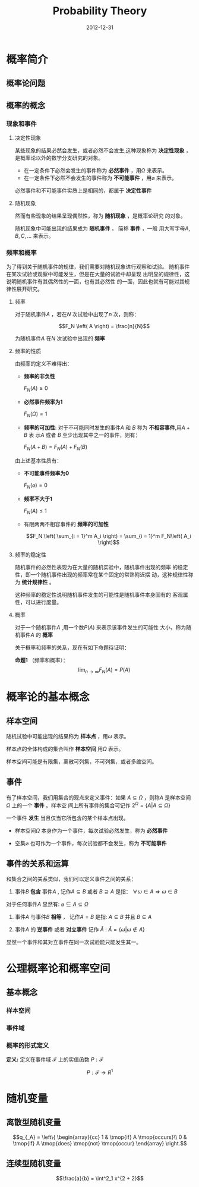 # -*- org-attach-directory: "/home/justin/projects/Org/org/images" -*-
#+TITLE:    Probability Theory
#+AUTHOR:    Justin Jiang
#+EMAIL:     mmmyddd@freeshell.org
#+DATE:      2012-12-31
#+DESCRIPTION:
#+KEYWORDS:
#+LANGUAGE:  zh_CN
#+OPTIONS:   H:3 num:t toc:t \n:nil @:t ::t |:t ^:t -:t f:t *:t <:t author:nil creator:nil timestamp:nil
#+OPTIONS:   TeX:t Latex:dvipng skip:nil d:nil todo:t pri:nil tags:not-in-toc
#+INFOJS_OPT: view:showall toc:t ltoc:t mouse:nil buttons:0 path:/article/res/js/org-info.js
#+EXPORT_SELECT_TAGS: export
#+EXPORT_EXCLUDE_TAGS: noexport
#+LINK_UP:
#+LINK_HOME:
#+LaTeX_HEADER: \newcommand{\cdummy}{\cdot}

* 概率简介

** 概率论问题
** 概率的概念

*** 现象和事件
**** 决定性现象
某些现象的结果必然会发生，或者必然不会发生,这种现象称为
*决定性现象* ， 是概率论以外的数学分支研究的对象。

- 在一定条件下必然会发生的事件称为 *必然事件* ，用$\Omega$ 来表示。
- 在一定条件下必然不会发生的事件称为 *不可能事件* ，用$\varnothing$ 来表示。

必然事件和不可能事件实质上是相同的，都属于 *决定性事件*

**** 随机现象
然而有些现象的结果呈现偶然性，称为 *随机现象* ，是概率论研究
的对象。

随机现象中可能出现的结果成为 *随机事件* ， 简称 *事件* ，一般
用大写字母$A,B,C,\ldots$ 来表示。

*** 频率和概率

为了得到关于随机事件的规律，我们需要对随机现象进行观察和试验。
随机事件在某次试验或观察中可能发生，但是在大量的试验中却呈现
出明显的规律性，这说明随机事件有其偶然性的一面，也有其必然性
的一面，因此也就有可能对其规律性展开研究。

**** 频率

对于随机事件$A$ ，若在$N$ 次试验中出现了$n$ 次，则称：

$$F_N \left( A \right) = \frac{n}{N}$$

为随机事件$A$ 在$N$ 次试验中出现的 *频率*

**** 频率的性质

由频率的定义不难得出：

- *频率的非负性*

  $F_N \left( A \right) \geqslant 0$

- *必然事件频率为1*

  $F_N \left( \Omega \right) = 1$

- *频率的可加性*: 对于不可能同时发生的事件$A$ 和 $B$ 称为 *不相容事件*,用$A+B$ 表
  示$A$ 或者 $B$ 至少出现其中之一的事件，则有：

  $F_N \left( A + B \right) = F_N \left( A \right) + F_N \left( B \right)$

由上述基本性质有：

- *不可能事件频率为0*

  $F_N \left( \varnothing \right) = 0$

- *频率不大于1*

  $F_N \left( A \right) \leqslant 1$

- 有限两两不相容事件的 *频率的可加性*

  $$F_N \left( \sum_{i = 1}^m A_i \right) = \sum_{i = 1}^m F_N\left( A_i \right)$$


**** 频率的稳定性

随机事件的必然性表现为在大量的随机实验中，随机事件出现的频率
的稳定性，即一个随机事件出现的频率常在某个固定的常熟附近摆
动，这种规律性称为 *统计规律性* 。

这种频率的稳定性说明随机事件发生的可能性是随机事件本身固有的
客观属性，可以进行度量。

**** 概率

对于一个随机事件$A$ ,用一个数$P(A)$ 来表示该事件发生的可能性
大小，称为随机事件$A$ 的 *概率*

关于概率和频率的关系，现在有如下命题待证明：


*命题1* （频率和概率）：$$\lim_{n \rightarrow \infty} F_N \left( A \right) = P
\left( A \right)$$


* 概率论的基本概念

** 样本空间

随机试验中可能出现的结果称为 *样本点* ，用$\omega$ 表示。

样本点的全体构成的集合叫作 *样本空间* 用$\Omega$ 表示。

样本空间可能是有限集，离散可列集，不可列集，或者多维空间。


** 事件
有了样本空间，我们用集合的观点来定义事件：如果 $A \subseteq
\Omega$ ，则称$A$ 是样本空间$\Omega$ 上的一个 *事件* 。样本空
间上所有事件的集合可记作 $2^{\Omega} = \left\{ A|A \subseteq
\Omega \right\}$


一个事件 *发生* 当且仅当它所包含的某个样本点出现。

- 样本空间$\Omega$ 本身作为一个事件，每次试验必然发生，称为 *必然事件*

- 空集$\varnothing$ 也可作为一个事件，每次试验都不会发生，称为 *不可能事件*

** 事件的关系和运算

和集合之间的关系类似，我们可以定义事件之间的关系：

1. 事件$B$ *包含* 事件$A$ , 记作$A \subseteq B$ 或者 $B \supseteq A$ 是指： $\forall \omega \in A \Rightarrow \omega \in B$

对于任何事件$A$ 显然有: $\varnothing \subseteq A \subseteq \Omega$

2. 事件$A$ 与事件$B$ *相等* ， 记作$A=B$ 是指: $A \subseteq B$  并且 $B \subseteq A$

3. 事件$A$ 的 *逆事件* 或者 *对立事件* 记作 $\bar{A}$ : $\bar{A} = \left\{ \omega | \omega \notin A \right\}$

显然一个事件和其对立事件在同一次试验能只能发生其一。



* 公理概率论和概率空间

** 基本概念

*** 样本空间

*** 事件域
*** 概率的形式定义

*定义:* 定义在事件域 $\mathscr{F}$ 上的实值函数 $P:\mathscr{F}$



  \[ P : \mathscr{F} \rightarrow R^1 \]



* 随机变量

** 离散型随机变量

$$q_{_A} = \left\{ \begin{array}{cc}
  1 & \tmop{if} A \tmop{occurs}\\
  0 & \tmop{if} A \tmop{does} \tmop{not} \tmop{occur}
\end{array} \right.$$

** 连续型随机变量

$$\frac{a}{b} = \int^2_1 x^{2 + 2}$$
